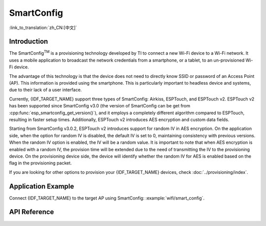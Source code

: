 SmartConfig
===========

:link_to_translation:`zh_CN:[中文]`

Introduction
------------

The SmartConfig\ :sup:`TM` is a provisioning technology developed by TI to connect a new Wi-Fi device to a Wi-Fi network. It uses a mobile application to broadcast the network credentials from a smartphone, or a tablet, to an un-provisioned Wi-Fi device.

The advantage of this technology is that the device does not need to directly know SSID or password of an Access Point (AP). This information is provided using the smartphone. This is particularly important to headless device and systems, due to their lack of a user interface.

Currently, {IDF_TARGET_NAME} support three types of SmartConfig: Airkiss, ESPTouch, and ESPTouch v2. ESPTouch v2 has been supported since SmartConfig v3.0 (the version of SmartConfig can be get from :cpp:func:`esp_smartconfig_get_version()`), and it employs a completely different algorithm compared to ESPTouch, resulting in faster setup times. Additionally, ESPTouch v2 introduces AES encryption and custom data fields.

Starting from SmartConfig v3.0.2, ESPTouch v2 introduces support for random IV in AES encryption. On the application side, when the option for random IV is disabled, the default IV is set to 0, maintaining consistency with previous versions. When the random IV option is enabled, the IV will be a random value. It is important to note that when AES encryption is enabled with a random IV, the provision time will be extended due to the need of transmitting the IV to the provisioning device. On the provisioning device side, the device will identify whether the random IV for AES is enabled based on the flag in the provisioning packet.

If you are looking for other options to provision your {IDF_TARGET_NAME} devices, check :doc:`../provisioning/index`.


Application Example
-------------------

Connect {IDF_TARGET_NAME} to the target AP using SmartConfig: :example:`wifi/smart_config`.


API Reference
-------------

.. include-build-file:: inc/esp_smartconfig.inc
